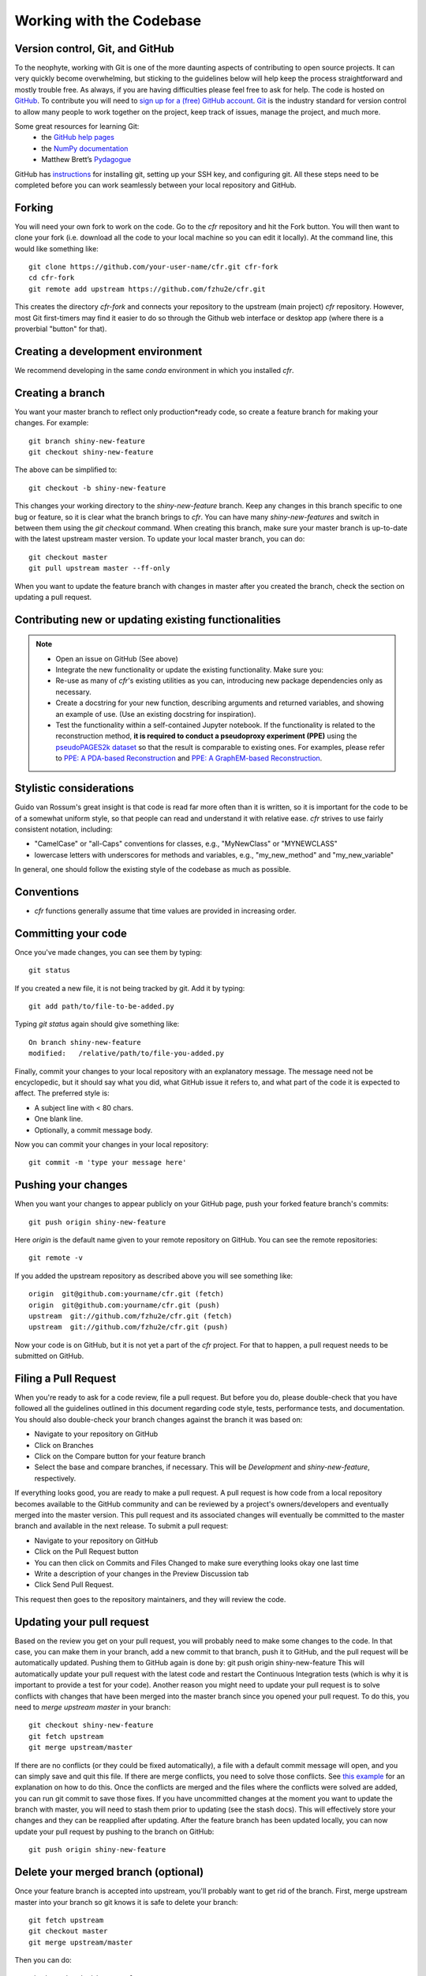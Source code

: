 Working with the Codebase
=========================

Version control, Git, and GitHub
""""""""""""""""""""""""""""""""

To the neophyte, working with Git is one of the more daunting aspects of contributing to open source projects.
It can very quickly become overwhelming, but sticking to the guidelines below will help keep the process straightforward and mostly trouble free. As always, if you are having difficulties please feel free to ask for help.
The code is hosted on `GitHub <https://github.com/fzhu2e/cfr>`_. To contribute you will need to `sign up for a (free) GitHub account <https://github.com/signup/free>`_. `Git <https://git-scm.com/>`_ is the industry standard for version control to allow many people to work together on the project, keep track of issues, manage the project, and much more.

Some great resources for learning Git:
  * the `GitHub help pages <https://help.github.com/>`_
  * the `NumPy documentation <https://numpy.org/doc/stable/dev/index.html>`_
  * Matthew Brett’s `Pydagogue <https://matthew-brett.github.io/pydagogue/>`_

GitHub has `instructions <https://help.github.com/set-up-git-redirect>`_ for installing git, setting up your SSH key, and configuring git. All these steps need to be completed before you can work seamlessly between your local repository and GitHub.

Forking
"""""""
You will need your own fork to work on the code.
Go to the `cfr` repository and hit the Fork button.
You will then want to clone your fork (i.e. download all the code to your local machine so you can edit it locally).
At the command line, this would like something like::

    git clone https://github.com/your-user-name/cfr.git cfr-fork
    cd cfr-fork
    git remote add upstream https://github.com/fzhu2e/cfr.git

This creates the directory `cfr-fork` and connects your repository to the upstream (main project) `cfr` repository. 
However, most Git first-timers may find it easier to do so through the Github web interface or desktop app (where there is a proverbial "button" for that).

Creating a development environment
""""""""""""""""""""""""""""""""""
We recommend developing in the same `conda` environment in which you installed `cfr`.

Creating a branch
"""""""""""""""""
You want your master branch to reflect only production*ready code, so create a feature branch for making your changes. For example::

    git branch shiny-new-feature
    git checkout shiny-new-feature

The above can be simplified to::

    git checkout -b shiny-new-feature

This changes your working directory to the `shiny-new-feature` branch.
Keep any changes in this branch specific to one bug or feature, so it is clear what the branch brings to `cfr`.
You can have many `shiny-new-features` and switch in between them using the `git checkout` command.
When creating this branch, make sure your master branch is up-to-date with the latest upstream master version. To update your local master branch, you can do::

    git checkout master
    git pull upstream master --ff-only

When you want to update the feature branch with changes in master after you created the branch, check the section on updating a pull request.


Contributing new or updating existing functionalities
""""""""""""""""""""""""""""""""""""""""""""""""""""""
.. note::
    - Open an issue on GitHub (See above)
    - Integrate the new functionality or update the existing functionality. Make sure you:
    - Re-use as many of `cfr`'s existing utilities as you can, introducing new package dependencies only as necessary.
    - Create a docstring for your new function, describing arguments and returned variables, and showing an example of use. (Use an existing docstring for inspiration).
    - Test the functionality within a self-contained Jupyter notebook. If the functionality is related to the reconstruction method, **it is required to conduct a pseudoproxy experiment (PPE)** using the `pseudoPAGES2k dataset <https://www.nature.com/articles/s41597-023-02489-1>`_ so that the result is comparable to existing ones. For examples, please refer to `PPE: A PDA-based Reconstruction <https://fzhu2e.github.io/cfr/notebooks/pp2k-ppe-pda.html>`_ and `PPE: A GraphEM-based Reconstruction <https://fzhu2e.github.io/cfr/notebooks/pp2k-ppe-graphem.html>`_.


Stylistic considerations
""""""""""""""""""""""""
Guido van Rossum's great insight is that code is read far more often than it is written, so it is important for the code to be of a somewhat uniform style, so that people can read and understand it with relative ease. `cfr` strives to use fairly consistent notation, including:

- "CamelCase" or "all-Caps" conventions for classes, e.g., "MyNewClass" or "MYNEWCLASS"
- lowercase letters with underscores for methods and variables, e.g., "my_new_method" and "my_new_variable"

In general, one should follow the existing style of the codebase as much as possible.

Conventions
"""""""""""
- `cfr` functions generally assume that time values are provided in increasing order.

Committing your code
""""""""""""""""""""
Once you've made changes, you can see them by typing::

    git status

If you created a new file, it is not being tracked by git. Add it by typing::

    git add path/to/file-to-be-added.py

Typing `git status` again should give something like::

    On branch shiny-new-feature
    modified:   /relative/path/to/file-you-added.py

Finally, commit your changes to your local repository with an explanatory message. The message need not be encyclopedic, but it should say what you did, what GitHub issue it refers to, and what part of the code it is expected to affect.
The preferred style is:

- A subject line with < 80 chars.
- One blank line.
- Optionally, a commit message body.

Now you can commit your changes in your local repository::

    git commit -m 'type your message here'

Pushing your changes
""""""""""""""""""""

When you want your changes to appear publicly on your GitHub page, push your forked feature branch's commits::

    git push origin shiny-new-feature

Here `origin` is the default name given to your remote repository on GitHub. You can see the remote repositories::

    git remote -v

If you added the upstream repository as described above you will see something like::

    origin  git@github.com:yourname/cfr.git (fetch)
    origin  git@github.com:yourname/cfr.git (push)
    upstream  git://github.com/fzhu2e/cfr.git (fetch)
    upstream  git://github.com/fzhu2e/cfr.git (push)

Now your code is on GitHub, but it is not yet a part of the `cfr` project. For that to happen, a pull request needs to be submitted on GitHub.

Filing a Pull Request
"""""""""""""""""""""
When you're ready to ask for a code review, file a pull request. But before you do, please double-check that you have followed all the guidelines outlined in this document regarding code style, tests, performance tests, and documentation. You should also double-check your branch changes against the branch it was based on:

- Navigate to your repository on GitHub
- Click on Branches
- Click on the Compare button for your feature branch
- Select the base and compare branches, if necessary. This will be *Development* and *shiny-new-feature*, respectively.

If everything looks good, you are ready to make a pull request. A pull request is how code from a local repository becomes available to the GitHub community and can be reviewed by a project's owners/developers and eventually merged into the master version. This pull request and its associated changes will eventually be committed to the master branch and available in the next release. To submit a pull request:

- Navigate to your repository on GitHub
- Click on the Pull Request button
- You can then click on Commits and Files Changed to make sure everything looks okay one last time
- Write a description of your changes in the Preview Discussion tab
- Click Send Pull Request.

This request then goes to the repository maintainers, and they will review the code.

Updating your pull request
""""""""""""""""""""""""""

Based on the review you get on your pull request, you will probably need to make some changes to the code. In that case, you can make them in your branch, add a new commit to that branch, push it to GitHub, and the pull request will be automatically updated. Pushing them to GitHub again is done by:
git push origin shiny-new-feature
This will automatically update your pull request with the latest code and restart the Continuous Integration tests (which is why it is important to provide a test for your code).
Another reason you might need to update your pull request is to solve conflicts with changes that have been merged into the master branch since you opened your pull request.
To do this, you need to `merge upstream master` in your branch::

    git checkout shiny-new-feature
    git fetch upstream
    git merge upstream/master

If there are no conflicts (or they could be fixed automatically), a file with a default commit message will open, and you can simply save and quit this file.
If there are merge conflicts, you need to solve those conflicts. See `this example <https://help.github.com/articles/resolving-a-merge-conflict-using-the-command-line/>`_ for an explanation on how to do this. Once the conflicts are merged and the files where the conflicts were solved are added, you can run git commit to save those fixes.
If you have uncommitted changes at the moment you want to update the branch with master, you will need to stash them prior to updating (see the stash docs). This will effectively store your changes and they can be reapplied after updating.
After the feature branch has been updated locally, you can now update your pull request by pushing to the branch on GitHub::

  git push origin shiny-new-feature

Delete your merged branch (optional)
""""""""""""""""""""""""""""""""""""

Once your feature branch is accepted into upstream, you'll probably want to get rid of the branch. First, merge upstream master into your branch so git knows it is safe to delete your branch::

    git fetch upstream
    git checkout master
    git merge upstream/master

Then you can do::

    git branch -d shiny-new-feature

Make sure you use a lowercase `-d`, or else git won't warn you if your feature branch has not actually been merged.
The branch will still exist on GitHub, so to delete it there do::

    git push origin --delete shiny-new-feature

Tips for a successful pull request
""""""""""""""""""""""""""""""""""
If you have made it to the "Review your code" phase, one of the core contributors will take a look. Please note however that response time will be variable (e.g. don't try the week before AGU).
To improve the chances of your pull request being reviewed, you should:

- Reference an open issue for non*trivial changes to clarify the PR's purpose
- Ensure you have appropriate tests. These should be the first part of any PR
- Keep your pull requests as simple as possible. Larger PRs take longer to review
- If you need to add on to what you submitted, keep updating your original pull request, either by request or every few days
